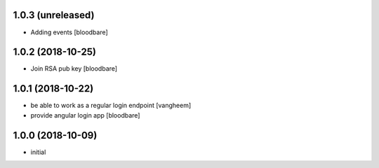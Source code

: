 1.0.3 (unreleased)
------------------

- Adding events
  [bloodbare]


1.0.2 (2018-10-25)
------------------

- Join RSA pub key
  [bloodbare]


1.0.1 (2018-10-22)
------------------

- be able to work as a regular login endpoint
  [vangheem]

- provide angular login app
  [bloodbare]


1.0.0 (2018-10-09)
------------------

- initial
